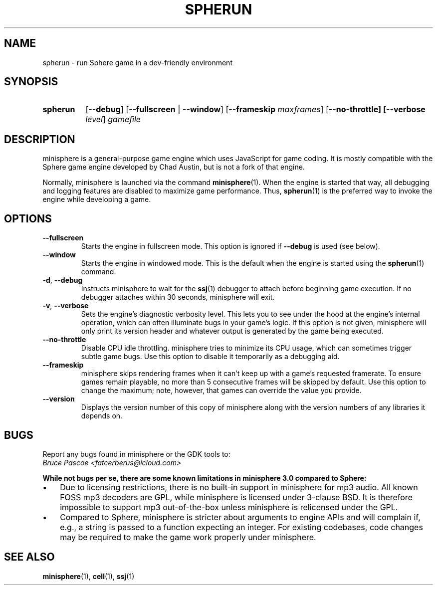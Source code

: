 .TH SPHERUN 1 "2016-02-03" "minisphere-3.0a0" "minisphere Game Development Kit"
.SH NAME
spherun \- run Sphere game in a dev-friendly environment
.SH SYNOPSIS
.nh
.na
.TP 8
.B spherun
[\fB\-\-debug\fR]
[\fB\-\-fullscreen\fR | \fB\-\-window\fR]
[\fB\-\-frameskip \fImaxframes\fR]
[\fB\-\-no\-throttle]
[\fB\-\-verbose \fIlevel\fR]
.I gamefile
.ad
.hy
.SH DESCRIPTION
minisphere is a general-purpose game engine which uses JavaScript for game coding.
It is mostly compatible with the Sphere game engine developed by Chad Austin, but is not a fork of that engine.

Normally, minisphere is launched via the command
.BR minisphere (1).
When the engine is started that way, all debugging and logging features are disabled to maximize game performance.
Thus,
.BR spherun (1)
is the preferred way to invoke the engine while developing a game.
.SH OPTIONS
.IP \fB\-\-fullscreen
Starts the engine in fullscreen mode. This option is ignored if
.B \-\-debug
is used (see below).
.IP \fB\-\-window
Starts the engine in windowed mode. This is the default when the engine is started using the
.BR spherun (1)
command.
.TP
.BR \-d ", " \-\-debug
Instructs minisphere to wait for the
.BR ssj (1)
debugger to attach before beginning game execution.
If no debugger attaches within 30 seconds, minisphere will exit.
.TP
.BR \-v ", " \-\-verbose
Sets the engine's diagnostic verbosity level.
This lets you to see under the hood at the engine's internal operation, which can often illuminate bugs in your game's logic.
If this option is not given, minisphere will only print its version header and whatever output is generated by the game being executed.
.IP \fB\-\-no-throttle
Disable CPU idle throttling.
minisphere tries to minimize its CPU usage, which can sometimes trigger subtle game bugs.
Use this option to disable it temporarily as a debugging aid.
.IP \fB\-\-frameskip <n>
minisphere skips rendering frames when it can't keep up with a game's requested framerate.
To ensure games remain playable, no more than 5 consecutive frames will be skipped by default.
Use this option to change the maximum; note, however, that games can override the value you provide.
.IP \fB\-\-version
Displays the version number of this copy of minisphere along with the version numbers of any libraries it depends on.
.SH BUGS
Report any bugs found in minisphere or the GDK tools to:
.br
.I Bruce Pascoe <fatcerberus@icloud.com>
.PP
.B While not bugs per se, there are some known limitations in minisphere 3.0 compared to Sphere:
.IP \(bu 3
Due to licensing restrictions, there is no built-in support in minisphere for mp3 audio.
All known FOSS mp3 decoders are GPL, while minisphere is licensed under 3-clause BSD.
It is therefore impossible to support mp3 out-of-the-box unless minisphere is relicensed under the GPL.
.IP \(bu 3
Compared to Sphere, minisphere is stricter about arguments to engine APIs and will complain if, e.g., a string is passed to a function expecting an integer.
For existing codebases, code changes may be required to make the game work properly under minisphere.
.SH "SEE ALSO"
.BR minisphere (1),
.BR cell (1),
.BR ssj (1)
